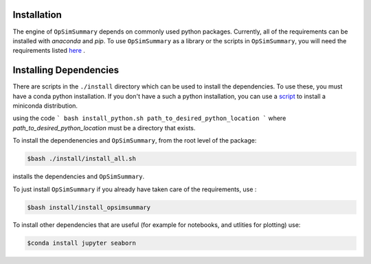 Installation
============

The engine of ``OpSimSummary`` depends on commonly used python packages. Currently, all of the
requirements can be installed with `anaconda` and `pip`. To use ``OpSimSummary`` as a library or
the scripts in ``OpSimSummary``, you will need the requirements listed here_ .

.. _here: https://github.com/lsstdesc/OpSimSummary/blob/fix_release_help/install/requirements.md

Installing Dependencies
========================
There are scripts in the ``./install`` directory which can be used to install the dependencies. To use these, you must have a conda python
installation. If you don't have a such a python installation, you can use a script_ to install a miniconda distribution. 

.. _script: https://github.com/rbiswas4/install_utils/blob/master/scripts/install_python.sh
using the code
```
bash install_python.sh path_to_desired_python_location
```
where `path_to_desired_python_location` must be a directory that exists.

To install the dependenencies and ``OpSimSummary``, from the root level of the package:

.. code-block:: console

   $bash ./install/install_all.sh

installs the dependencies and ``OpSimSummary``.

To just install ``OpSimSummary`` if you already have taken care of the requirements, use :

.. code-block:: console 

    $bash install/install_opsimsummary

To install other dependencies that are useful (for example for notebooks, and utlities for plotting) use:

.. code-block:: console

    $conda install jupyter seaborn


